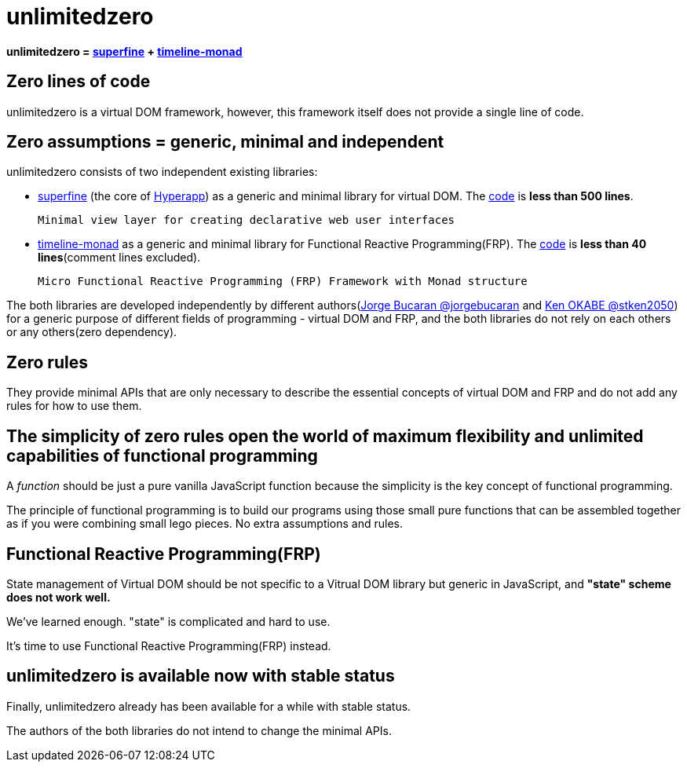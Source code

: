 = unlimitedzero
ifndef::stem[:stem: latexmath]
ifndef::imagesdir[:imagesdir: ./img/]
ifndef::source-highlighter[:source-highlighter: highlightjs]
ifndef::highlightjs-theme:[:highlightjs-theme: solarized-dark]

**unlimitedzero
= https://github.com/jorgebucaran/superfine[superfine] + https://github.com/stken2050/timeline-monad[timeline-monad]**


== Zero lines of code
unlimitedzero is a virtual DOM framework, however, this framework itself does not provide a single line of code.

== Zero assumptions = generic, minimal and independent
unlimitedzero consists of two independent existing libraries:

* https://github.com/jorgebucaran/superfine[superfine] (the core of https://github.com/jorgebucaran/hyperapp[Hyperapp]) as a generic and minimal library for virtual DOM. The https://github.com/jorgebucaran/superfine/blob/master/src/index.js[code] is **less than 500 lines**.


 Minimal view layer for creating declarative web user interfaces


* https://github.com/stken2050/timeline-monad[timeline-monad] as a generic and minimal library for Functional Reactive Programming(FRP). The https://github.com/stken2050/timeline-monad/blob/master/build/modules/timeline-monad.js[code] is **less than 40 lines**(comment lines excluded).

 Micro Functional Reactive Programming (FRP) Framework with Monad structure


The both libraries are developed independently by different authors(https://github.com/jorgebucaran[Jorge Bucaran @jorgebucaran] and https://github.com/stken2050[Ken OKABE @stken2050]) for a generic purpose of different fields of programming - virtual DOM and FRP, and the both libraries do not rely on each others or any others(zero dependency).

== Zero rules
They provide minimal APIs that are only necessary to describe the essential concepts of virtual DOM and FRP and do not add any rules for how to use them.

== The simplicity of zero rules open the world of maximum flexibility and unlimited capabilities of functional programming

A __function__ should be just a pure vanilla JavaScript function because the simplicity is the key concept of functional programming.

The principle of functional programming is to build our programs using those small pure functions that can be assembled together as if you were combining small lego pieces. No extra assumptions and rules.

== Functional Reactive Programming(FRP)

State management of Virtual DOM should be not specific to a Vitrual DOM library but generic in JavaScript, and **"state" scheme does not work well.**

We've learned enough. "state" is complicated and hard to use.

It's time to use Functional Reactive Programming(FRP) instead.

== unlimitedzero is available now with stable status

Finally, unlimitedzero already has been available for a while with stable status.

The authors of the both libraries do not intend to change the minimal APIs.
